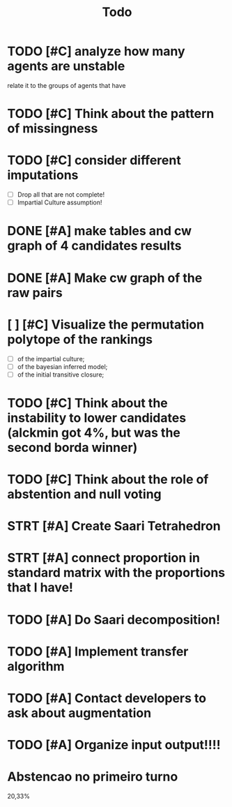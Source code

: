 #+TITLE: Todo

* TODO [#C] analyze how many agents are unstable
relate it to the groups of agents that have
* TODO [#C] Think about the pattern of missingness

* TODO [#C] consider different imputations
- [ ] Drop all that are not complete!
- [ ] Impartial Culture assumption!



* DONE [#A] make tables and cw graph of 4 candidates results

* DONE [#A] Make cw graph of the raw pairs

* [ ] [#C] Visualize the permutation polytope of the rankings
- [ ] of the impartial culture;
- [ ] of the bayesian inferred model;
- [ ] of the initial transitive closure;

* TODO [#C] Think about the instability to lower candidates (alckmin got 4%, but was the second borda winner)

* TODO [#C] Think about the role of abstention and null voting

* STRT [#A] Create Saari Tetrahedron

* STRT [#A] connect proportion in standard matrix with the proportions that I have!

* TODO [#A] Do Saari decomposition!

* TODO [#A] Implement transfer algorithm

* TODO [#A] Contact developers to ask about augmentation

* TODO [#A] Organize input output!!!!

* Abstencao no primeiro turno
20,33%
